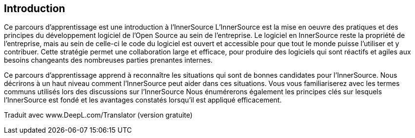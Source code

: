 == Introduction

Ce parcours d'apprentissage est une introduction à l'InnerSource
L'InnerSource est la mise en oeuvre des pratiques et des principes du développement logiciel de l'Open Source au sein de l'entreprise.
Le logiciel en InnerSource reste la propriété de l'entreprise, mais au sein de celle-ci le code du logiciel est ouvert et accessible pour que tout le monde puisse l'utiliser et y contribuer.
Cette stratégie permet une collaboration large et efficace, pour produire des logiciels qui sont réactifs et agiles aux besoins changeants des nombreuses parties prenantes internes.

Ce parcours d'apprentissage apprend à reconnaître les situations qui sont de bonnes candidates pour l'InnerSource.
Nous décrirons à un haut niveau comment l'InnerSource peut aider dans ces situations.
Vous vous familiariserez avec les termes communs utilisés lors des discussions sur l'InnerSource
Nous énumérerons également les principes clés sur lesquels l'InnerSource est fondé et les avantages constatés lorsqu'il est appliqué efficacement.

Traduit avec www.DeepL.com/Translator (version gratuite)
